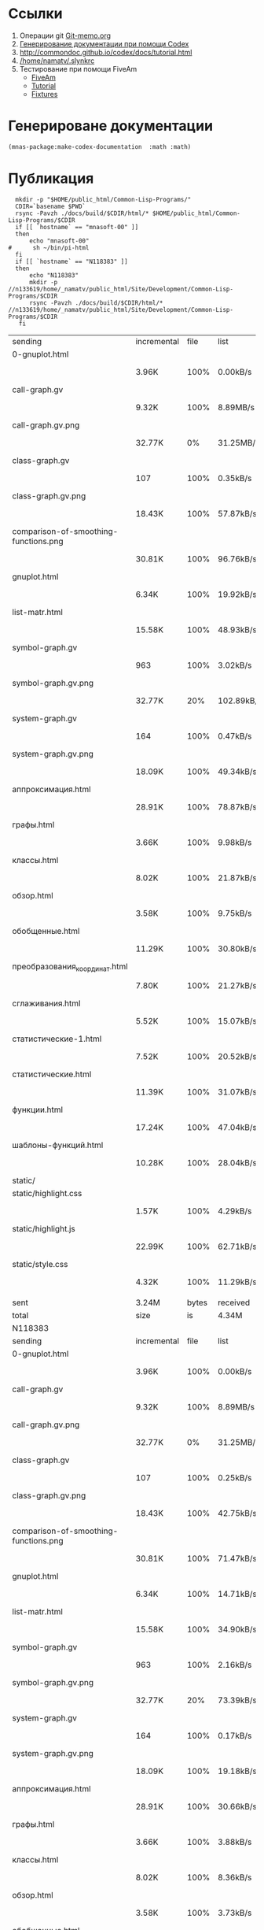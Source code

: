 
* Ссылки
1) Операции git  [[file:~/org/sbcl/Git-memo.org][Git-memo.org]]
2) [[file:~/org/sbcl/codex.org][Генерирование документации при помощи Codex]]
3) http://commondoc.github.io/codex/docs/tutorial.html
4) [[/home/namatv/.slynkrc]]
5) Тестирование при помощи FiveAm
   - [[https://common-lisp.net/project/fiveam/][FiveAm]]
   - [[http://turtleware.eu/posts/Tutorial-Working-with-FiveAM.html][Tutorial]]
   - [[https://www.darkchestnut.com/2018/how-to-write-5am-test-fixtures/][Fixtures]]
 
* Генерироване документации
#+name: make-html
#+BEGIN_SRC lisp
  (mnas-package:make-codex-documentation  :math :math)
#+END_SRC
* Публикация
#+name: publish
#+BEGIN_SRC shell :var make-html=make-html
  mkdir -p "$HOME/public_html/Common-Lisp-Programs/"
  CDIR=`basename $PWD`
  rsync -Pavzh ./docs/build/$CDIR/html/* $HOME/public_html/Common-Lisp-Programs/$CDIR 
  if [[ `hostname` == "mnasoft-00" ]]
  then
      echo "mnasoft-00"
#      sh ~/bin/pi-html
  fi
  if [[ `hostname` == "N118383" ]]
  then
      echo "N118383"
      mkdir -p //n133619/home/_namatv/public_html/Site/Development/Common-Lisp-Programs/$CDIR
      rsync -Pavzh ./docs/build/$CDIR/html/* //n133619/home/_namatv/public_html/Site/Development/Common-Lisp-Programs/$CDIR
   fi
#+END_SRC

#+RESULTS: publish
| sending                               | incremental |  file | list       |         |       |         |           |            |         |          |               |
| 0-gnuplot.html                        |             |       |            |         |       |         |           |            |         |          |               |
|                                       | 3.96K       |  100% | 0.00kB/s   | 0:00:00 |       | 3.96K   |      100% | 0.00kB/s   | 0:00:00 | (xfr#1,  | to-chk=26/27) |
| call-graph.gv                         |             |       |            |         |       |         |           |            |         |          |               |
|                                       | 9.32K       |  100% | 8.89MB/s   | 0:00:00 |       | 9.32K   |      100% | 8.89MB/s   | 0:00:00 | (xfr#2,  | to-chk=25/27) |
| call-graph.gv.png                     |             |       |            |         |       |         |           |            |         |          |               |
|                                       | 32.77K      |    0% | 31.25MB/s  | 0:00:00 |       | 3.94M   |      100% | 12.69MB/s  | 0:00:00 | (xfr#3,  | to-chk=24/27) |
| class-graph.gv                        |             |       |            |         |       |         |           |            |         |          |               |
|                                       | 107         |  100% | 0.35kB/s   | 0:00:00 |       | 107     |      100% | 0.35kB/s   | 0:00:00 | (xfr#4,  | to-chk=23/27) |
| class-graph.gv.png                    |             |       |            |         |       |         |           |            |         |          |               |
|                                       | 18.43K      |  100% | 57.87kB/s  | 0:00:00 |       | 18.43K  |      100% | 57.87kB/s  | 0:00:00 | (xfr#5,  | to-chk=22/27) |
| comparison-of-smoothing-functions.png |             |       |            |         |       |         |           |            |         |          |               |
|                                       | 30.81K      |  100% | 96.76kB/s  | 0:00:00 |       | 30.81K  |      100% | 96.76kB/s  | 0:00:00 | (xfr#6,  | to-chk=21/27) |
| gnuplot.html                          |             |       |            |         |       |         |           |            |         |          |               |
|                                       | 6.34K       |  100% | 19.92kB/s  | 0:00:00 |       | 6.34K   |      100% | 19.92kB/s  | 0:00:00 | (xfr#7,  | to-chk=20/27) |
| list-matr.html                        |             |       |            |         |       |         |           |            |         |          |               |
|                                       | 15.58K      |  100% | 48.93kB/s  | 0:00:00 |       | 15.58K  |      100% | 48.93kB/s  | 0:00:00 | (xfr#8,  | to-chk=19/27) |
| symbol-graph.gv                       |             |       |            |         |       |         |           |            |         |          |               |
|                                       | 963         |  100% | 3.02kB/s   | 0:00:00 |       | 963     |      100% | 3.02kB/s   | 0:00:00 | (xfr#9,  | to-chk=18/27) |
| symbol-graph.gv.png                   |             |       |            |         |       |         |           |            |         |          |               |
|                                       | 32.77K      |   20% | 102.89kB/s | 0:00:01 |       | 159.08K |      100% | 452.92kB/s | 0:00:00 | (xfr#10, | to-chk=17/27) |
| system-graph.gv                       |             |       |            |         |       |         |           |            |         |          |               |
|                                       | 164         |  100% | 0.47kB/s   | 0:00:00 |       | 164     |      100% | 0.47kB/s   | 0:00:00 | (xfr#11, | to-chk=16/27) |
| system-graph.gv.png                   |             |       |            |         |       |         |           |            |         |          |               |
|                                       | 18.09K      |  100% | 49.34kB/s  | 0:00:00 |       | 18.09K  |      100% | 49.34kB/s  | 0:00:00 | (xfr#12, | to-chk=15/27) |
| аппроксимация.html                    |             |       |            |         |       |         |           |            |         |          |               |
|                                       | 28.91K      |  100% | 78.87kB/s  | 0:00:00 |       | 28.91K  |      100% | 78.87kB/s  | 0:00:00 | (xfr#13, | to-chk=14/27) |
| графы.html                            |             |       |            |         |       |         |           |            |         |          |               |
|                                       | 3.66K       |  100% | 9.98kB/s   | 0:00:00 |       | 3.66K   |      100% | 9.98kB/s   | 0:00:00 | (xfr#14, | to-chk=13/27) |
| классы.html                           |             |       |            |         |       |         |           |            |         |          |               |
|                                       | 8.02K       |  100% | 21.87kB/s  | 0:00:00 |       | 8.02K   |      100% | 21.87kB/s  | 0:00:00 | (xfr#15, | to-chk=12/27) |
| обзор.html                            |             |       |            |         |       |         |           |            |         |          |               |
|                                       | 3.58K       |  100% | 9.75kB/s   | 0:00:00 |       | 3.58K   |      100% | 9.75kB/s   | 0:00:00 | (xfr#16, | to-chk=11/27) |
| обобщенные.html                       |             |       |            |         |       |         |           |            |         |          |               |
|                                       | 11.29K      |  100% | 30.80kB/s  | 0:00:00 |       | 11.29K  |      100% | 30.80kB/s  | 0:00:00 | (xfr#17, | to-chk=10/27) |
| преобразования_координат.html         |             |       |            |         |       |         |           |            |         |          |               |
|                                       | 7.80K       |  100% | 21.27kB/s  | 0:00:00 |       | 7.80K   |      100% | 21.27kB/s  | 0:00:00 | (xfr#18, | to-chk=9/27)  |
| сглаживания.html                      |             |       |            |         |       |         |           |            |         |          |               |
|                                       | 5.52K       |  100% | 15.07kB/s  | 0:00:00 |       | 5.52K   |      100% | 15.07kB/s  | 0:00:00 | (xfr#19, | to-chk=8/27)  |
| статистические-1.html                 |             |       |            |         |       |         |           |            |         |          |               |
|                                       | 7.52K       |  100% | 20.52kB/s  | 0:00:00 |       | 7.52K   |      100% | 20.52kB/s  | 0:00:00 | (xfr#20, | to-chk=7/27)  |
| статистические.html                   |             |       |            |         |       |         |           |            |         |          |               |
|                                       | 11.39K      |  100% | 31.07kB/s  | 0:00:00 |       | 11.39K  |      100% | 31.07kB/s  | 0:00:00 | (xfr#21, | to-chk=6/27)  |
| функции.html                          |             |       |            |         |       |         |           |            |         |          |               |
|                                       | 17.24K      |  100% | 47.04kB/s  | 0:00:00 |       | 17.24K  |      100% | 47.04kB/s  | 0:00:00 | (xfr#22, | to-chk=5/27)  |
| шаблоны-функций.html                  |             |       |            |         |       |         |           |            |         |          |               |
|                                       | 10.28K      |  100% | 28.04kB/s  | 0:00:00 |       | 10.28K  |      100% | 28.04kB/s  | 0:00:00 | (xfr#23, | to-chk=4/27)  |
| static/                               |             |       |            |         |       |         |           |            |         |          |               |
| static/highlight.css                  |             |       |            |         |       |         |           |            |         |          |               |
|                                       | 1.57K       |  100% | 4.29kB/s   | 0:00:00 |       | 1.57K   |      100% | 4.29kB/s   | 0:00:00 | (xfr#24, | to-chk=2/27)  |
| static/highlight.js                   |             |       |            |         |       |         |           |            |         |          |               |
|                                       | 22.99K      |  100% | 62.71kB/s  | 0:00:00 |       | 22.99K  |      100% | 62.71kB/s  | 0:00:00 | (xfr#25, | to-chk=1/27)  |
| static/style.css                      |             |       |            |         |       |         |           |            |         |          |               |
|                                       | 4.32K       |  100% | 11.29kB/s  | 0:00:00 |       | 4.32K   |      100% | 11.29kB/s  | 0:00:00 | (xfr#26, | to-chk=0/27)  |
|                                       |             |       |            |         |       |         |           |            |         |          |               |
| sent                                  | 3.24M       | bytes | received   |     522 | bytes | 6.48M   | bytes/sec |            |         |          |               |
| total                                 | size        |    is | 4.34M      | speedup | is    | 1.34    |           |            |         |          |               |
| N118383                               |             |       |            |         |       |         |           |            |         |          |               |
| sending                               | incremental |  file | list       |         |       |         |           |            |         |          |               |
| 0-gnuplot.html                        |             |       |            |         |       |         |           |            |         |          |               |
|                                       | 3.96K       |  100% | 0.00kB/s   | 0:00:00 |       | 3.96K   |      100% | 0.00kB/s   | 0:00:00 | (xfr#1,  | to-chk=26/27) |
| call-graph.gv                         |             |       |            |         |       |         |           |            |         |          |               |
|                                       | 9.32K       |  100% | 8.89MB/s   | 0:00:00 |       | 9.32K   |      100% | 8.89MB/s   | 0:00:00 | (xfr#2,  | to-chk=25/27) |
| call-graph.gv.png                     |             |       |            |         |       |         |           |            |         |          |               |
|                                       | 32.77K      |    0% | 31.25MB/s  | 0:00:00 |       | 3.94M   |      100% | 8.92MB/s   | 0:00:00 | (xfr#3,  | to-chk=24/27) |
| class-graph.gv                        |             |       |            |         |       |         |           |            |         |          |               |
|                                       | 107         |  100% | 0.25kB/s   | 0:00:00 |       | 107     |      100% | 0.25kB/s   | 0:00:00 | (xfr#4,  | to-chk=23/27) |
| class-graph.gv.png                    |             |       |            |         |       |         |           |            |         |          |               |
|                                       | 18.43K      |  100% | 42.75kB/s  | 0:00:00 |       | 18.43K  |      100% | 42.75kB/s  | 0:00:00 | (xfr#5,  | to-chk=22/27) |
| comparison-of-smoothing-functions.png |             |       |            |         |       |         |           |            |         |          |               |
|                                       | 30.81K      |  100% | 71.47kB/s  | 0:00:00 |       | 30.81K  |      100% | 71.47kB/s  | 0:00:00 | (xfr#6,  | to-chk=21/27) |
| gnuplot.html                          |             |       |            |         |       |         |           |            |         |          |               |
|                                       | 6.34K       |  100% | 14.71kB/s  | 0:00:00 |       | 6.34K   |      100% | 14.71kB/s  | 0:00:00 | (xfr#7,  | to-chk=20/27) |
| list-matr.html                        |             |       |            |         |       |         |           |            |         |          |               |
|                                       | 15.58K      |  100% | 34.90kB/s  | 0:00:00 |       | 15.58K  |      100% | 34.90kB/s  | 0:00:00 | (xfr#8,  | to-chk=19/27) |
| symbol-graph.gv                       |             |       |            |         |       |         |           |            |         |          |               |
|                                       | 963         |  100% | 2.16kB/s   | 0:00:00 |       | 963     |      100% | 2.16kB/s   | 0:00:00 | (xfr#9,  | to-chk=18/27) |
| symbol-graph.gv.png                   |             |       |            |         |       |         |           |            |         |          |               |
|                                       | 32.77K      |   20% | 73.39kB/s  | 0:00:01 |       | 159.08K |      100% | 168.68kB/s | 0:00:00 | (xfr#10, | to-chk=17/27) |
| system-graph.gv                       |             |       |            |         |       |         |           |            |         |          |               |
|                                       | 164         |  100% | 0.17kB/s   | 0:00:00 |       | 164     |      100% | 0.17kB/s   | 0:00:00 | (xfr#11, | to-chk=16/27) |
| system-graph.gv.png                   |             |       |            |         |       |         |           |            |         |          |               |
|                                       | 18.09K      |  100% | 19.18kB/s  | 0:00:00 |       | 18.09K  |      100% | 19.18kB/s  | 0:00:00 | (xfr#12, | to-chk=15/27) |
| аппроксимация.html                    |             |       |            |         |       |         |           |            |         |          |               |
|                                       | 28.91K      |  100% | 30.66kB/s  | 0:00:00 |       | 28.91K  |      100% | 30.66kB/s  | 0:00:00 | (xfr#13, | to-chk=14/27) |
| графы.html                            |             |       |            |         |       |         |           |            |         |          |               |
|                                       | 3.66K       |  100% | 3.88kB/s   | 0:00:00 |       | 3.66K   |      100% | 3.88kB/s   | 0:00:00 | (xfr#14, | to-chk=13/27) |
| классы.html                           |             |       |            |         |       |         |           |            |         |          |               |
|                                       | 8.02K       |  100% | 8.36kB/s   | 0:00:00 |       | 8.02K   |      100% | 8.36kB/s   | 0:00:00 | (xfr#15, | to-chk=12/27) |
| обзор.html                            |             |       |            |         |       |         |           |            |         |          |               |
|                                       | 3.58K       |  100% | 3.73kB/s   | 0:00:00 |       | 3.58K   |      100% | 3.73kB/s   | 0:00:00 | (xfr#16, | to-chk=11/27) |
| обобщенные.html                       |             |       |            |         |       |         |           |            |         |          |               |
|                                       | 11.29K      |  100% | 11.78kB/s  | 0:00:00 |       | 11.29K  |      100% | 11.78kB/s  | 0:00:00 | (xfr#17, | to-chk=10/27) |
| преобразования_координат.html         |             |       |            |         |       |         |           |            |         |          |               |
|                                       | 7.80K       |  100% | 8.13kB/s   | 0:00:00 |       | 7.80K   |      100% | 8.13kB/s   | 0:00:00 | (xfr#18, | to-chk=9/27)  |
| сглаживания.html                      |             |       |            |         |       |         |           |            |         |          |               |
|                                       | 5.52K       |  100% | 5.76kB/s   | 0:00:00 |       | 5.52K   |      100% | 5.76kB/s   | 0:00:00 | (xfr#19, | to-chk=8/27)  |
| статистические-1.html                 |             |       |            |         |       |         |           |            |         |          |               |
|                                       | 7.52K       |  100% | 7.85kB/s   | 0:00:00 |       | 7.52K   |      100% | 7.85kB/s   | 0:00:00 | (xfr#20, | to-chk=7/27)  |
| статистические.html                   |             |       |            |         |       |         |           |            |         |          |               |
|                                       | 11.39K      |  100% | 11.88kB/s  | 0:00:00 |       | 11.39K  |      100% | 11.88kB/s  | 0:00:00 | (xfr#21, | to-chk=6/27)  |
| функции.html                          |             |       |            |         |       |         |           |            |         |          |               |
|                                       | 17.24K      |  100% | 17.99kB/s  | 0:00:00 |       | 17.24K  |      100% | 17.99kB/s  | 0:00:00 | (xfr#22, | to-chk=5/27)  |
| шаблоны-функций.html                  |             |       |            |         |       |         |           |            |         |          |               |
|                                       | 10.28K      |  100% | 10.73kB/s  | 0:00:00 |       | 10.28K  |      100% | 10.73kB/s  | 0:00:00 | (xfr#23, | to-chk=4/27)  |
| static/                               |             |       |            |         |       |         |           |            |         |          |               |
| static/highlight.css                  |             |       |            |         |       |         |           |            |         |          |               |
|                                       | 1.57K       |  100% | 1.64kB/s   | 0:00:00 |       | 1.57K   |      100% | 1.64kB/s   | 0:00:00 | (xfr#24, | to-chk=2/27)  |
| static/highlight.js                   |             |       |            |         |       |         |           |            |         |          |               |
|                                       | 22.99K      |  100% | 23.99kB/s  | 0:00:00 |       | 22.99K  |      100% | 23.99kB/s  | 0:00:00 | (xfr#25, | to-chk=1/27)  |
| static/style.css                      |             |       |            |         |       |         |           |            |         |          |               |
|                                       | 4.32K       |  100% | 4.51kB/s   | 0:00:00 |       | 4.32K   |      100% | 4.51kB/s   | 0:00:00 | (xfr#26, | to-chk=0/27)  |
|                                       |             |       |            |         |       |         |           |            |         |          |               |
| sent                                  | 3.24M       | bytes | received   |     522 | bytes | 1.30M   | bytes/sec |            |         |          |               |
| total                                 | size        |    is | 4.34M      | speedup | is    | 1.34    |           |            |         |          |               |
